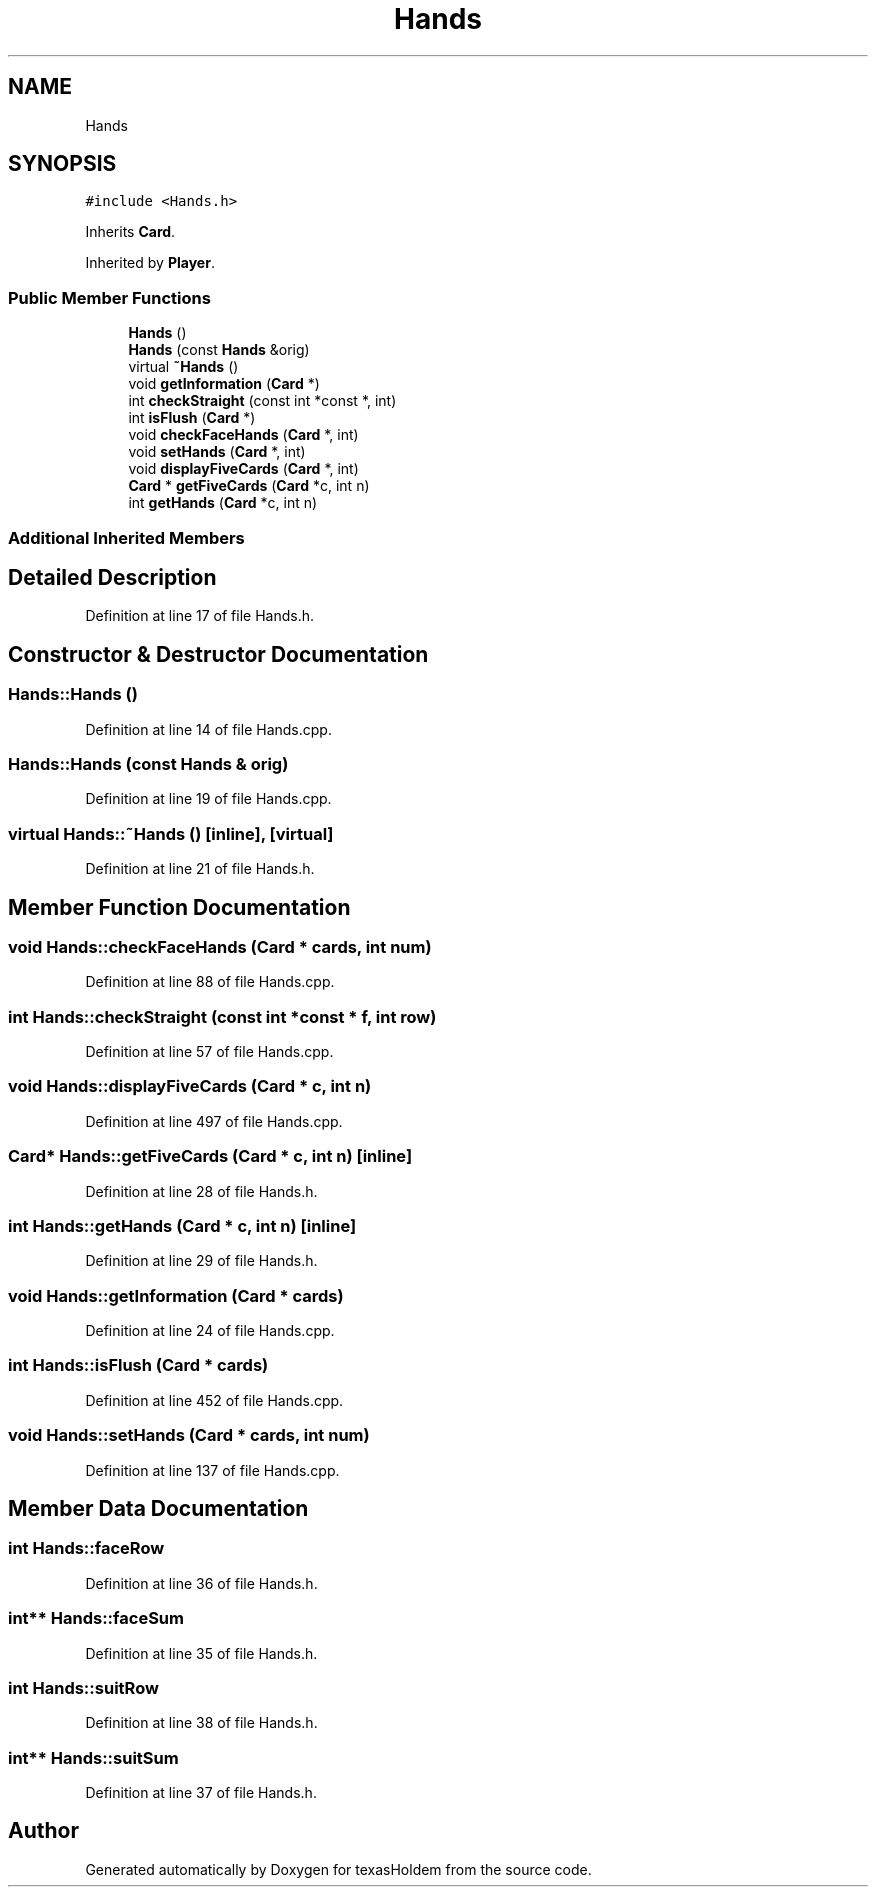 .TH "Hands" 3 "Fri Jun 7 2019" "texasHoldem" \" -*- nroff -*-
.ad l
.nh
.SH NAME
Hands
.SH SYNOPSIS
.br
.PP
.PP
\fC#include <Hands\&.h>\fP
.PP
Inherits \fBCard\fP\&.
.PP
Inherited by \fBPlayer\fP\&.
.SS "Public Member Functions"

.in +1c
.ti -1c
.RI "\fBHands\fP ()"
.br
.ti -1c
.RI "\fBHands\fP (const \fBHands\fP &orig)"
.br
.ti -1c
.RI "virtual \fB~Hands\fP ()"
.br
.ti -1c
.RI "void \fBgetInformation\fP (\fBCard\fP *)"
.br
.ti -1c
.RI "int \fBcheckStraight\fP (const int *const *, int)"
.br
.ti -1c
.RI "int \fBisFlush\fP (\fBCard\fP *)"
.br
.ti -1c
.RI "void \fBcheckFaceHands\fP (\fBCard\fP *, int)"
.br
.ti -1c
.RI "void \fBsetHands\fP (\fBCard\fP *, int)"
.br
.ti -1c
.RI "void \fBdisplayFiveCards\fP (\fBCard\fP *, int)"
.br
.ti -1c
.RI "\fBCard\fP * \fBgetFiveCards\fP (\fBCard\fP *c, int n)"
.br
.ti -1c
.RI "int \fBgetHands\fP (\fBCard\fP *c, int n)"
.br
.in -1c
.SS "Additional Inherited Members"
.SH "Detailed Description"
.PP 
Definition at line 17 of file Hands\&.h\&.
.SH "Constructor & Destructor Documentation"
.PP 
.SS "Hands::Hands ()"

.PP
Definition at line 14 of file Hands\&.cpp\&.
.SS "Hands::Hands (const \fBHands\fP & orig)"

.PP
Definition at line 19 of file Hands\&.cpp\&.
.SS "virtual Hands::~Hands ()\fC [inline]\fP, \fC [virtual]\fP"

.PP
Definition at line 21 of file Hands\&.h\&.
.SH "Member Function Documentation"
.PP 
.SS "void Hands::checkFaceHands (\fBCard\fP * cards, int num)"

.PP
Definition at line 88 of file Hands\&.cpp\&.
.SS "int Hands::checkStraight (const int *const * f, int row)"

.PP
Definition at line 57 of file Hands\&.cpp\&.
.SS "void Hands::displayFiveCards (\fBCard\fP * c, int n)"

.PP
Definition at line 497 of file Hands\&.cpp\&.
.SS "\fBCard\fP* Hands::getFiveCards (\fBCard\fP * c, int n)\fC [inline]\fP"

.PP
Definition at line 28 of file Hands\&.h\&.
.SS "int Hands::getHands (\fBCard\fP * c, int n)\fC [inline]\fP"

.PP
Definition at line 29 of file Hands\&.h\&.
.SS "void Hands::getInformation (\fBCard\fP * cards)"

.PP
Definition at line 24 of file Hands\&.cpp\&.
.SS "int Hands::isFlush (\fBCard\fP * cards)"

.PP
Definition at line 452 of file Hands\&.cpp\&.
.SS "void Hands::setHands (\fBCard\fP * cards, int num)"

.PP
Definition at line 137 of file Hands\&.cpp\&.
.SH "Member Data Documentation"
.PP 
.SS "int Hands::faceRow"

.PP
Definition at line 36 of file Hands\&.h\&.
.SS "int** Hands::faceSum"

.PP
Definition at line 35 of file Hands\&.h\&.
.SS "int Hands::suitRow"

.PP
Definition at line 38 of file Hands\&.h\&.
.SS "int** Hands::suitSum"

.PP
Definition at line 37 of file Hands\&.h\&.

.SH "Author"
.PP 
Generated automatically by Doxygen for texasHoldem from the source code\&.
